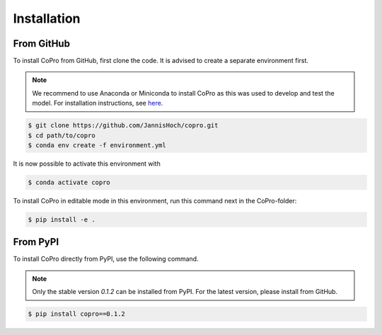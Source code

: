 Installation
=========================

From GitHub
------------

To install CoPro from GitHub, first clone the code. It is advised to create a separate environment first. 

.. note::

    We recommend to use Anaconda or Miniconda to install CoPro as this was used to develop and test the model.
    For installation instructions, see `here <https://docs.anaconda.com/anaconda/install/>`_.

.. code-block:: console

    $ git clone https://github.com/JannisHoch/copro.git
    $ cd path/to/copro
    $ conda env create -f environment.yml

It is now possible to activate this environment with

.. code-block:: console

    $ conda activate copro

To install CoPro in editable mode in this environment, run this command next in the CoPro-folder:

.. code-block:: console

    $ pip install -e .

From PyPI
------------

To install CoPro directly from PyPI, use the following command.

.. note::
    Only the stable version `0.1.2` can be installed from PyPI. 
    For the latest version, please install from GitHub.

.. code-block:: console

    $ pip install copro==0.1.2